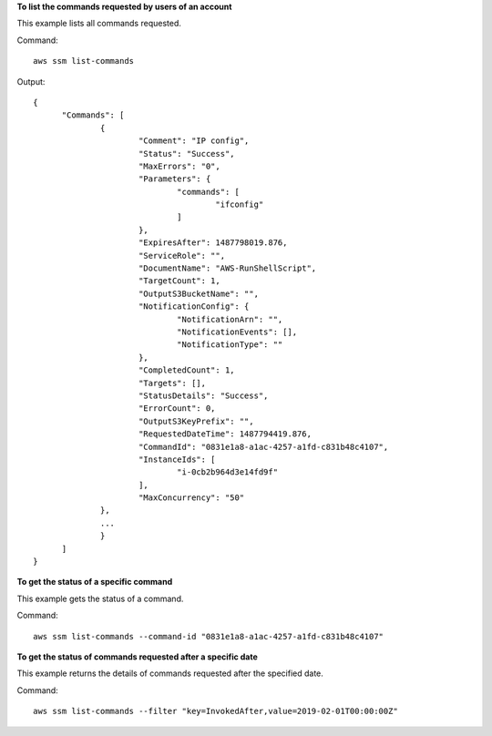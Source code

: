 **To list the commands requested by users of an account**

This example lists all commands requested.

Command::

  aws ssm list-commands

Output::

  {
	"Commands": [
		{
			"Comment": "IP config",
			"Status": "Success",
			"MaxErrors": "0",
			"Parameters": {
				"commands": [
					"ifconfig"
				]
			},
			"ExpiresAfter": 1487798019.876,
			"ServiceRole": "",
			"DocumentName": "AWS-RunShellScript",
			"TargetCount": 1,
			"OutputS3BucketName": "",
			"NotificationConfig": {
				"NotificationArn": "",
				"NotificationEvents": [],
				"NotificationType": ""
			},
			"CompletedCount": 1,
			"Targets": [],
			"StatusDetails": "Success",
			"ErrorCount": 0,
			"OutputS3KeyPrefix": "",
			"RequestedDateTime": 1487794419.876,
			"CommandId": "0831e1a8-a1ac-4257-a1fd-c831b48c4107",
			"InstanceIds": [
				"i-0cb2b964d3e14fd9f"
			],
			"MaxConcurrency": "50"
		},
		...
		}
	]
  }

**To get the status of a specific command**

This example gets the status of a command.

Command::

  aws ssm list-commands --command-id "0831e1a8-a1ac-4257-a1fd-c831b48c4107"

**To get the status of commands requested after a specific date**

This example returns the details of commands requested after the specified date.

Command::

  aws ssm list-commands --filter "key=InvokedAfter,value=2019-02-01T00:00:00Z"